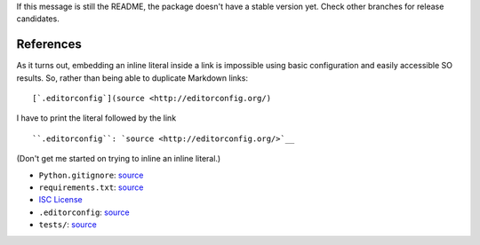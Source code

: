 If this message is still the README, the package doesn't have a stable
version yet. Check other branches for release candidates.

References
----------

As it turns out, embedding an inline literal inside a link is impossible using basic configuration and easily accessible SO results. So, rather than being able to duplicate Markdown links:

::

    [`.editorconfig`](source <http://editorconfig.org/)

I have to print the literal followed by the link

::

    ``.editorconfig``: `source <http://editorconfig.org/>`__

(Don't get me started on trying to inline an inline literal.)

-  ``Python.gitignore``: `source <https://github.com/github/gitignore/blob/master/Python.gitignore>`__
-  ``requirements.txt``: `source <https://pip.pypa.io/en/stable/user_guide/#requirements-files>`__
-  `ISC License <https://opensource.org/licenses/ISC>`__
-  ``.editorconfig``: `source <http://editorconfig.org/>`__
-  ``tests/``: `source <https://docs.pytest.org/en/latest/getting-started.html>`__

